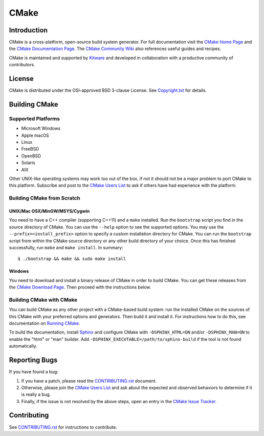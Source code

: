 CMake
*****

Introduction
============

CMake is a cross-platform, open-source build system generator.
For full documentation visit the `CMake Home Page`_ and the
`CMake Documentation Page`_. The `CMake Community Wiki`_ also
references useful guides and recipes.

.. _`CMake Home Page`: https://cmake.org
.. _`CMake Documentation Page`: https://cmake.org/cmake/help/documentation.html
.. _`CMake Community Wiki`: https://gitlab.kitware.com/cmake/community/wikis/home

CMake is maintained and supported by `Kitware`_ and developed in
collaboration with a productive community of contributors.

.. _`Kitware`: http://www.kitware.com/cmake

License
=======

CMake is distributed under the OSI-approved BSD 3-clause License.
See `Copyright.txt`_ for details.

.. _`Copyright.txt`: Copyright.txt

Building CMake
==============

Supported Platforms
-------------------

* Microsoft Windows
* Apple macOS
* Linux
* FreeBSD
* OpenBSD
* Solaris
* AIX

Other UNIX-like operating systems may work too out of the box, if not
it should not be a major problem to port CMake to this platform.
Subscribe and post to the `CMake Users List`_ to ask if others have
had experience with the platform.

.. _`CMake Users List`: https://cmake.org/mailman/listinfo/cmake

Building CMake from Scratch
---------------------------

UNIX/Mac OSX/MinGW/MSYS/Cygwin
^^^^^^^^^^^^^^^^^^^^^^^^^^^^^^

You need to have a C++ compiler (supporting C++11) and a ``make`` installed.
Run the ``bootstrap`` script you find in the source directory of CMake.
You can use the ``--help`` option to see the supported options.
You may use the ``--prefix=<install_prefix>`` option to specify a custom
installation directory for CMake. You can run the ``bootstrap`` script from
within the CMake source directory or any other build directory of your
choice. Once this has finished successfully, run ``make`` and
``make install``.  In summary::

 $ ./bootstrap && make && sudo make install

Windows
^^^^^^^

You need to download and install a binary release of CMake in order to build
CMake.  You can get these releases from the `CMake Download Page`_.  Then
proceed with the instructions below.

.. _`CMake Download Page`: https://cmake.org/cmake/resources/software.html

Building CMake with CMake
-------------------------

You can build CMake as any other project with a CMake-based build system:
run the installed CMake on the sources of this CMake with your preferred
options and generators. Then build it and install it.
For instructions how to do this, see documentation on `Running CMake`_.

.. _`Running CMake`: https://cmake.org/cmake/help/runningcmake.html

To build the documentation, install `Sphinx`_ and configure CMake with
``-DSPHINX_HTML=ON`` and/or ``-DSPHINX_MAN=ON`` to enable the "html" or
"man" builder.  Add ``-DSPHINX_EXECUTABLE=/path/to/sphinx-build`` if the
tool is not found automatically.

.. _`Sphinx`: http://sphinx-doc.org

Reporting Bugs
==============

If you have found a bug:

1. If you have a patch, please read the `CONTRIBUTING.rst`_ document.

2. Otherwise, please join the `CMake Users List`_ and ask about
   the expected and observed behaviors to determine if it is really
   a bug.

3. Finally, if the issue is not resolved by the above steps, open
   an entry in the `CMake Issue Tracker`_.

.. _`CMake Issue Tracker`: https://gitlab.kitware.com/cmake/cmake/issues

Contributing
============

See `CONTRIBUTING.rst`_ for instructions to contribute.

.. _`CONTRIBUTING.rst`: CONTRIBUTING.rst
